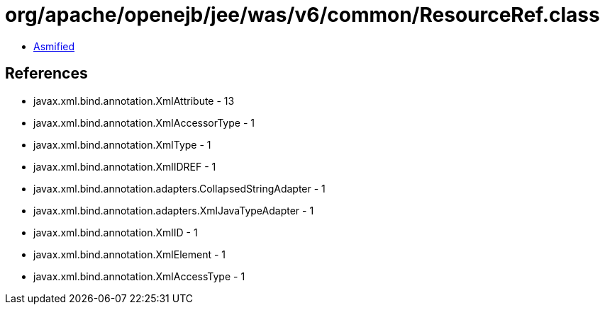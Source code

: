 = org/apache/openejb/jee/was/v6/common/ResourceRef.class

 - link:ResourceRef-asmified.java[Asmified]

== References

 - javax.xml.bind.annotation.XmlAttribute - 13
 - javax.xml.bind.annotation.XmlAccessorType - 1
 - javax.xml.bind.annotation.XmlType - 1
 - javax.xml.bind.annotation.XmlIDREF - 1
 - javax.xml.bind.annotation.adapters.CollapsedStringAdapter - 1
 - javax.xml.bind.annotation.adapters.XmlJavaTypeAdapter - 1
 - javax.xml.bind.annotation.XmlID - 1
 - javax.xml.bind.annotation.XmlElement - 1
 - javax.xml.bind.annotation.XmlAccessType - 1
